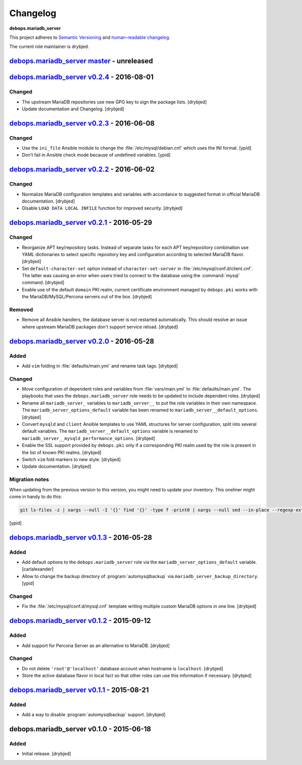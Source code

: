 Changelog
=========

**debops.mariadb_server**

This project adheres to `Semantic Versioning <http://semver.org/spec/v2.0.0.html>`_
and `human-readable changelog <http://keepachangelog.com/>`_.

The current role maintainer is drybjed.


`debops.mariadb_server master`_ - unreleased
--------------------------------------------

.. _debops.mariadb_server master: https://github.com/debops/ansible-mariadb_server/compare/v0.2.4...master


`debops.mariadb_server v0.2.4`_ - 2016-08-01
--------------------------------------------

.. _debops.mariadb_server v0.2.4: https://github.com/debops/ansible-mariadb_server/compare/v0.2.3...v0.2.4

Changed
~~~~~~~

- The upstream MariaDB repositories use new GPG key to sign the package lists.
  [drybjed]

- Update documentation and Changelog. [drybjed]


`debops.mariadb_server v0.2.3`_ - 2016-06-08
--------------------------------------------

.. _debops.mariadb_server v0.2.3: https://github.com/debops/ansible-mariadb_server/compare/v0.2.2...v0.2.3

Changed
~~~~~~~

- Use the ``ini_file`` Ansible module to change the
  :file:`/etc/mysql/debian.cnf` which uses the INI format. [ypid]

- Don’t fail in Ansible check mode because of undefined variables. [ypid]


`debops.mariadb_server v0.2.2`_ - 2016-06-02
--------------------------------------------

.. _debops.mariadb_server v0.2.2: https://github.com/debops/ansible-mariadb_server/compare/v0.2.1...v0.2.2

Changed
~~~~~~~

- Normalize MariaDB configuration templates and variables with accordance to
  suggested format in official MariaDB documentation. [drybjed]

- Disable ``LOAD DATA LOCAL INFILE`` function for improved security. [drybjed]


`debops.mariadb_server v0.2.1`_ - 2016-05-29
--------------------------------------------

.. _debops.mariadb_server v0.2.1: https://github.com/debops/ansible-mariadb_server/compare/v0.2.0...v0.2.1

Changed
~~~~~~~

- Reorganize APT key/repository tasks. Instead of separate tasks for each APT
  key/repository combination use YAML dictionaries to select specific
  repository key and configuration according to selected MariaDB flavor.
  [drybjed]

- Set ``default-character-set`` option instead of ``character-set-server`` in
  :file:`/etc/mysql/conf.d/client.cnf`. The latter was causing an error when users
  tried to connect to the database using the :command:`mysql` command. [drybjed]

- Enable use of the default ``domain`` PKI realm, current certificate
  environment managed by ``debops.pki`` works with the MariaDB/MySQL/Percona
  servers out of the box. [drybjed]

Removed
~~~~~~~

- Remove all Ansible handlers, the database server is not restarted
  automatically. This should resolve an issue where upstream MariaDB packages
  don't support service reload. [drybjed]


`debops.mariadb_server v0.2.0`_ - 2016-05-28
--------------------------------------------

.. _debops.mariadb_server v0.2.0: https://github.com/debops/ansible-mariadb_server/compare/v0.1.3...v0.2.0

Added
~~~~~

- Add ``vim`` folding in :file:`defaults/main.yml` and rename task tags. [drybjed]

Changed
~~~~~~~

- Move configuration of dependent roles and variables from :file:`vars/main.yml` to
  :file:`defaults/main.yml`. The playbooks that uses the ``debops.mariadb_server``
  role needs to be updated to include dependent roles. [drybjed]

- Rename all ``mariadb_server_`` variables to ``mariadb_server__`` to put the
  role variables in their own namespace. The ``mariadb_server_options_default``
  variable has been renamed to ``mariadb_server__default_options``. [drybjed]

- Convert ``mysqld`` and ``client`` Ansible templates to use YAML structures
  for server configuration, split into several default variables. The
  ``mariadb_server__default_options`` variable is renamed to
  ``mariadb_server__mysqld_performance_options``. [drybjed]

- Enable the SSL support provided by ``debops.pki`` only if a corresponding PKI
  realm used by the role is present in the list of known PKI realms. [drybjed]

- Switch ``vim`` fold markers to new style. [drybjed]

- Update documentation. [drybjed]

Migration notes
~~~~~~~~~~~~~~~

When updating from the previous version to this version, you might need to
update your inventory. This oneliner might come in handy to do
this:

.. code:: shell

   git ls-files -z | xargs --null -I '{}' find '{}' -type f -print0 | xargs --null sed --in-place --regexp-extended 's/mariadb_server__ferm__dependent_rules/mariadb_server__default_options/g;s/\<(mariadb_server)_([^_])/\1__\2/g;'

[ypid]


`debops.mariadb_server v0.1.3`_ - 2016-05-28
--------------------------------------------

.. _debops.mariadb_server v0.1.3: https://github.com/debops/ansible-mariadb_server/compare/v0.1.2...v0.1.3

Added
~~~~~

- Add default options to the ``debops.mariadb_server`` role via the
  ``mariadb_server_options_default`` variable. [carlalexander]

- Allow to change the backup directory of :program:`automysqlbackup` via
  ``mariadb_server_backup_directory``. [ypid]

Changed
~~~~~~~

- Fix the :file:`/etc/mysql/conf.d/mysql.cnf` template writing multiple custom
  MariaDB options in one line. [drybjed]


`debops.mariadb_server v0.1.2`_ - 2015-09-12
--------------------------------------------

.. _debops.mariadb_server v0.1.2: https://github.com/debops/ansible-mariadb_server/compare/v0.1.1...v0.1.2

Added
~~~~~

- Add support for Percona Server as an alternative to MariaDB. [drybjed]

Changed
~~~~~~~

- Do not delete ``'root'@'localhost'`` database account when hostname is
  ``localhost``. [drybjed]

- Store the active database flavor in local fact so that other roles can use
  this information if necessary. [drybjed]


`debops.mariadb_server v0.1.1`_ - 2015-08-21
--------------------------------------------

.. _debops.mariadb_server v0.1.1: https://github.com/debops/ansible-mariadb_server/compare/v0.1.0...v0.1.1

Added
~~~~~

- Add a way to disable :program:`automysqlbackup` support. [drybjed]


debops.mariadb_server v0.1.0 - 2015-06-18
-----------------------------------------

Added
~~~~~

- Initial release. [drybjed]
